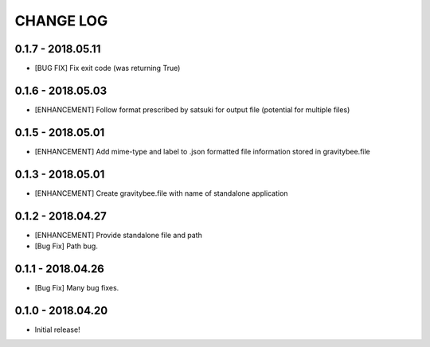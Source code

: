CHANGE LOG
==========

0.1.7 - 2018.05.11
------------------
* [BUG FIX] Fix exit code (was returning True)

0.1.6 - 2018.05.03
------------------
* [ENHANCEMENT] Follow format prescribed by satsuki for output
  file (potential for multiple files)

0.1.5 - 2018.05.01
------------------
* [ENHANCEMENT] Add mime-type and label to .json formatted file
  information stored in gravitybee.file

0.1.3 - 2018.05.01
------------------
* [ENHANCEMENT] Create gravitybee.file with name of standalone
  application

0.1.2 - 2018.04.27
------------------
* [ENHANCEMENT] Provide standalone file and path
* [Bug Fix] Path bug.

0.1.1 - 2018.04.26
------------------
* [Bug Fix] Many bug fixes.

0.1.0 - 2018.04.20
------------------
* Initial release!
